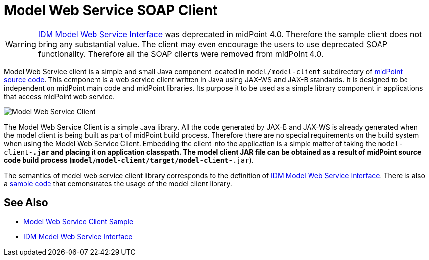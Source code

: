 = Model Web Service SOAP Client
:page-wiki-name: Model Web Service Client
:page-wiki-id: 13074748
:page-wiki-metadata-create-user: semancik
:page-wiki-metadata-create-date: 2013-12-03T12:38:53.556+01:00
:page-wiki-metadata-modify-user: semancik
:page-wiki-metadata-modify-date: 2019-06-25T06:53:35.403+02:00
:page-obsolete: true

[WARNING]
====
xref:/midpoint/reference/v1/legacy/soap/[IDM Model Web Service Interface] was deprecated in midPoint 4.0. Therefore the sample client does not bring any substantial value.
The client may even encourage the users to use deprecated SOAP functionality.
Therefore all the SOAP clients were removed from midPoint 4.0.
====

Model Web Service client is a simple and small Java component located in `model/model-client` subdirectory of xref:/midpoint/devel/source/structure/[midPoint source code]. This component is a web service client written in Java using JAX-WS and JAX-B standards.
It is designed to be independent on midPoint main code and midPoint libraries.
Its purpose it to be used as a simple library component in applications that access midPoint web service.

image::Model-Web-Service-Client.png[]

The Model Web Service Client is a simple Java library.
All the code generated by JAX-B and JAX-WS is already generated when the model client is being built as part of midPoint build process.
Therefore there are no special requirements on the build system when using the Model Web Service Client.
Embedding the client into the application is a simple matter of taking the `model-client-*.jar` and placing it on application classpath.
The model client JAR file can be obtained as a result of midPoint source code build process (`model/model-client/target/model-client-*.jar`).

The semantics of model web service client library corresponds to the definition of xref:/midpoint/reference/v1/legacy/soap/[IDM Model Web Service Interface]. There is also a xref:/midpoint/reference/v1/legacy/soap-client/sample/[sample code] that demonstrates the usage of the model client library.

== See Also

* xref:/midpoint/reference/v1/legacy/soap-client/sample/[Model Web Service Client Sample]

* xref:/midpoint/reference/v1/legacy/soap/[IDM Model Web Service Interface]